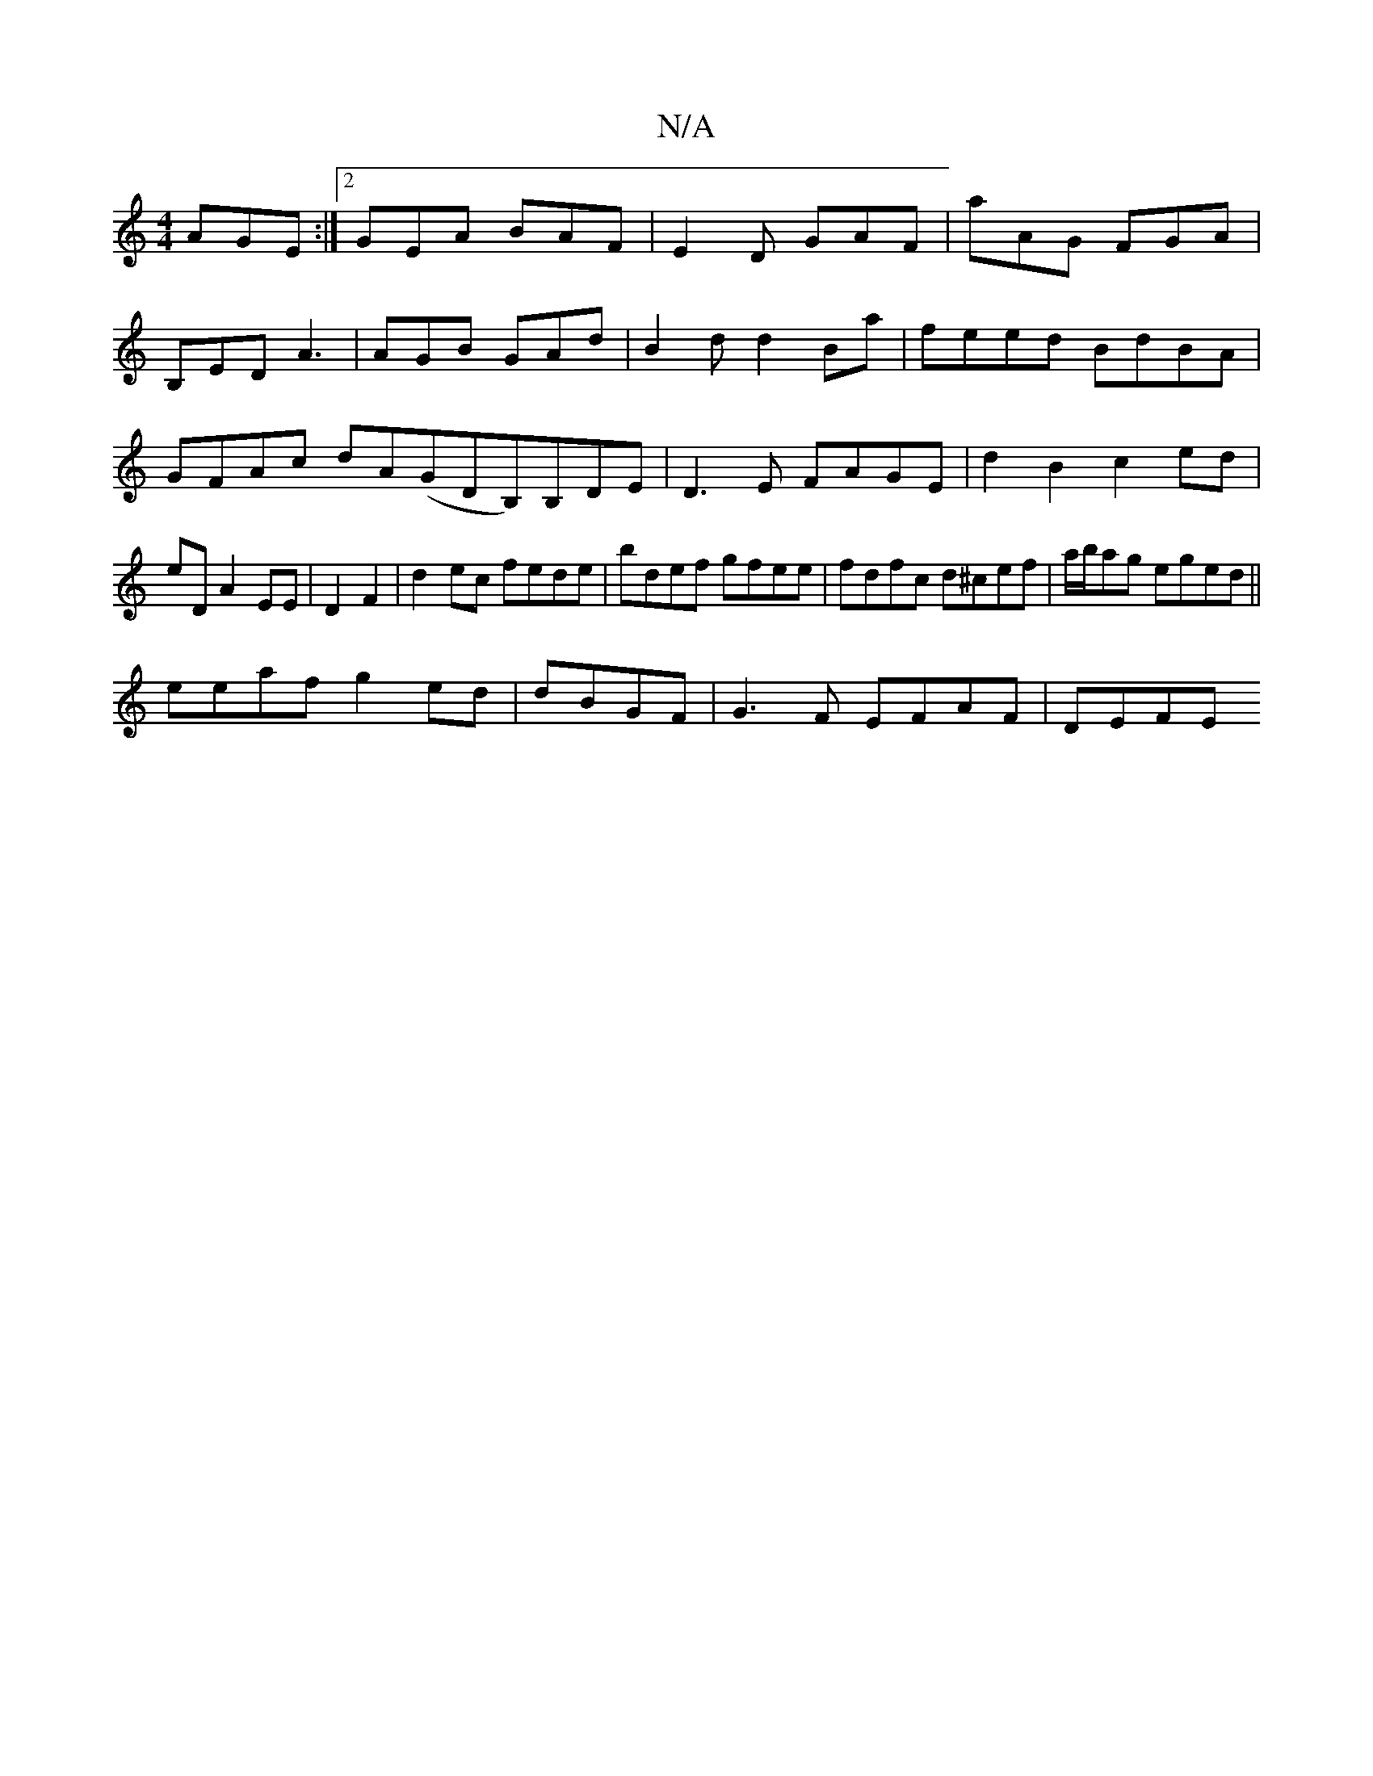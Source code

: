X:1
T:N/A
M:4/4
R:N/A
K:Cmajor
AGE:|2 GEA BAF|E2 D GAF|aAG FGA|
B,ED A3|AGB GAd|B2d d2 Ba|feed BdBA|GFAc dA(GDB,)B,DE|D3E FAGE|d2B2 c2 ed|eD A2 EE|D2 F2|d2ec fede|bdef gfee|fdfc d^cef|a/b/ag eged||
eeaf g2ed | dBGF | G3F EFAF |DEFE